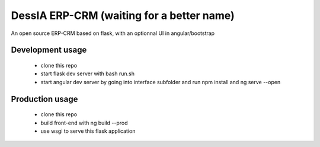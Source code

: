 DessIA ERP-CRM (waiting for a better name)
==========================================

An open source ERP-CRM based on flask, with an optionnal UI in angular/bootstrap


Development usage
-----------------

 * clone this repo
 * start flask dev server with bash run.sh
 * start angular dev server by going into interface subfolder and run npm install and ng serve --open

Production usage
----------------

 * clone this repo
 * build front-end with ng build --prod
 * use wsgi to serve this flask application
